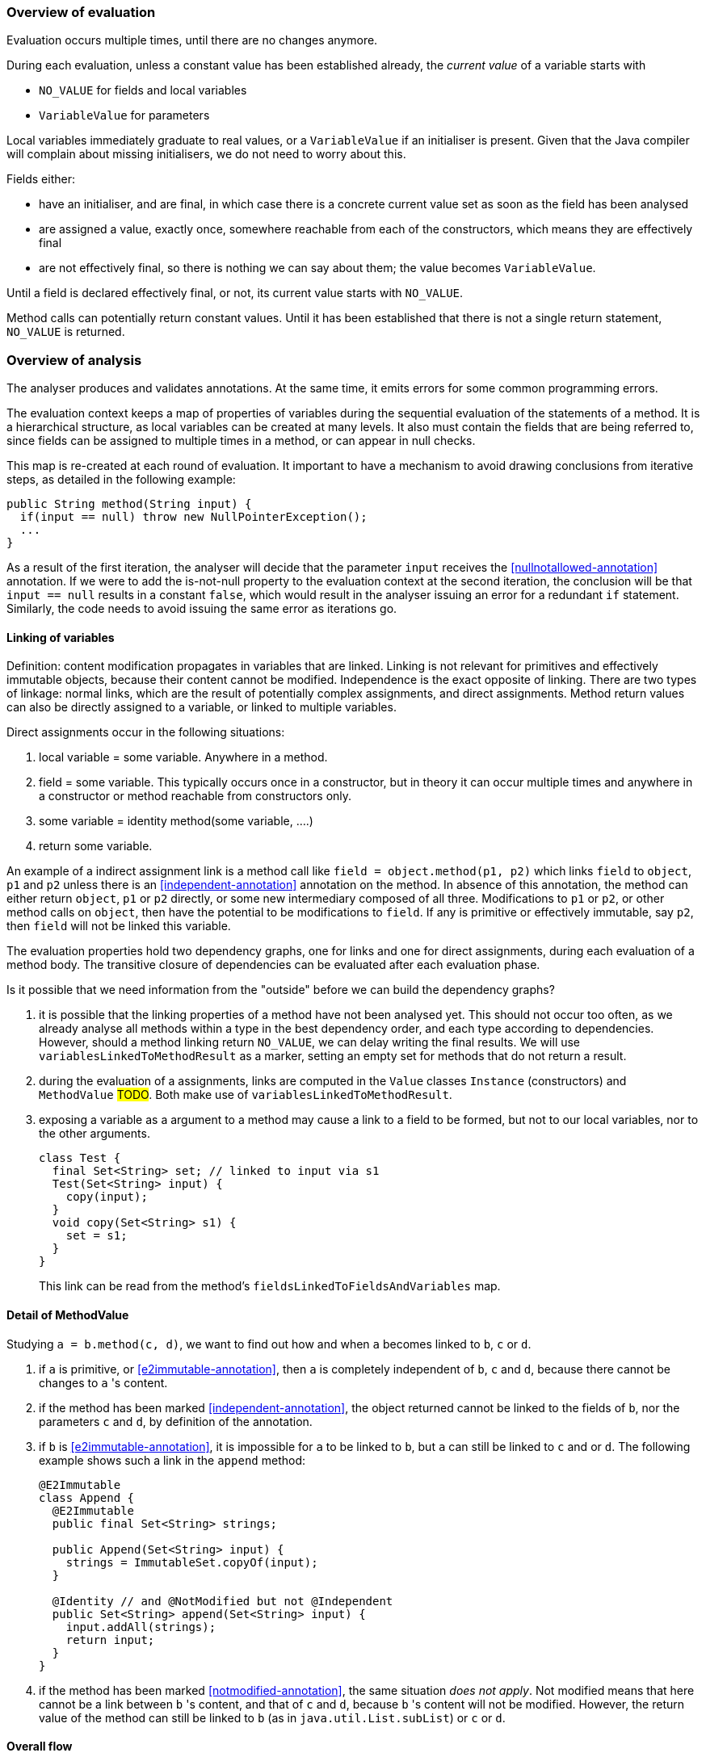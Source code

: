 === Overview of evaluation

Evaluation occurs multiple times, until there are no changes anymore.

During each evaluation, unless a constant value has been established already, the _current value_ of a variable starts with

- `NO_VALUE` for fields and local variables
- `VariableValue` for parameters

Local variables immediately graduate to real values, or a `VariableValue` if an initialiser is present.
Given that the Java compiler will complain about missing initialisers, we do not need to worry about this.

Fields either:

- have an initialiser, and are final, in which case there is a concrete current value set as soon as the field has been analysed
- are assigned a value, exactly once, somewhere reachable from each of the constructors, which means they are effectively final
- are not effectively final, so there is nothing we can say about them; the value becomes `VariableValue`.

Until a field is declared effectively final, or not, its current value starts with `NO_VALUE`.

Method calls can potentially return constant values.
Until it has been established that there is not a single return statement, `NO_VALUE` is returned.

=== Overview of analysis

The analyser produces and validates annotations.
At the same time, it emits errors for some common programming errors.

The evaluation context keeps a map of properties of variables during the sequential evaluation of the statements of a method.
It is a hierarchical structure, as local variables can be created at many levels.
It also must contain the fields that are being referred to, since fields can be assigned to multiple times in a method, or can appear in null checks.

This map is re-created at each round of evaluation.
It important to have a mechanism to avoid drawing conclusions from iterative steps, as detailed in the following example:

[source]
----
public String method(String input) {
  if(input == null) throw new NullPointerException();
  ...
}
----

As a result of the first iteration, the analyser will decide that the parameter `input` receives the <<nullnotallowed-annotation>> annotation.
If we were to add the is-not-null property to the evaluation context at the second iteration, the conclusion will be that `input == null` results in a constant `false`, which would result in the analyser issuing an error for a redundant `if` statement.
Similarly, the code needs to avoid issuing the same error as iterations go.

==== Linking of variables

Definition: content modification propagates in variables that are linked.
Linking is not relevant for primitives and effectively immutable objects, because their content cannot be modified.
Independence is the exact opposite of linking.
There are two types of linkage: normal links, which are the result of potentially complex assignments, and direct assignments.
Method return values can also be directly assigned to a variable, or linked to multiple variables.

Direct assignments occur in the following situations:

. local variable = some variable.
Anywhere in a method.
. field = some variable.
This typically occurs once in a constructor, but in theory it can occur multiple times and anywhere in a constructor or method reachable from constructors only.
. some variable = identity method(some variable, ....)
. return some variable.

An example of a indirect assignment link is a method call like `field = object.method(p1, p2)` which links `field` to `object`, `p1` and `p2` unless there is an <<independent-annotation>> annotation on the method.
In absence of this annotation, the method can either return `object`, `p1` or `p2` directly, or some new intermediary composed of all three.
Modifications to `p1` or `p2`, or other method calls on `object`, then have the potential to be modifications to `field`.
If any is primitive or effectively immutable, say `p2`, then `field` will not be linked this variable.

The evaluation properties hold two dependency graphs, one for links and one for direct assignments, during each evaluation of a method body.
The transitive closure of dependencies can be evaluated after each evaluation phase.

Is it possible that we need information from the "outside" before we can build the dependency graphs?

. it is possible that the linking properties of a method have not been analysed yet.
This should not occur too often, as we already analyse all methods within a type in the best dependency order, and each type according to dependencies.
However, should a method linking return `NO_VALUE`, we can delay writing the final results.
We will use `variablesLinkedToMethodResult` as a marker, setting an empty set for methods that do not return a result.
. during the evaluation of a assignments, links are computed in the `Value` classes `Instance` (constructors) and `MethodValue` #TODO#.
Both make use of `variablesLinkedToMethodResult`.
. exposing a variable as a argument to a method may cause a link to a field to be formed, but not to our local variables, nor to the other arguments.
+
[source]
----
class Test {
  final Set<String> set; // linked to input via s1
  Test(Set<String> input) {
    copy(input);
  }
  void copy(Set<String> s1) {
    set = s1;
  }
}
----
+
This link can be read from the method's `fieldsLinkedToFieldsAndVariables` map.

==== Detail of MethodValue

Studying `a = b.method(c, d)`, we want to find out how and when `a` becomes linked to `b`, `c` or `d`.

. if `a` is primitive, or <<e2immutable-annotation>>, then `a` is completely independent of `b`, `c` and `d`, because there cannot be changes to `a` 's content.
. if the method has been marked <<independent-annotation>>, the object returned cannot be linked to the fields of `b`, nor the parameters `c` and `d`, by definition of the annotation.
. if `b` is <<e2immutable-annotation>>, it is impossible for `a` to be linked to `b`, but `a` can still be linked to `c` and or `d`.
The following example shows such a link in the `append` method:
+
[source]
----
@E2Immutable
class Append {
  @E2Immutable
  public final Set<String> strings;

  public Append(Set<String> input) {
    strings = ImmutableSet.copyOf(input);
  }

  @Identity // and @NotModified but not @Independent
  public Set<String> append(Set<String> input) {
    input.addAll(strings);
    return input;
  }
}
----
. if the method has been marked <<notmodified-annotation>>, the same situation _does not apply_.
Not modified means that here cannot be a link between `b` 's content, and that of `c` and `d`, because `b` 's content will not be modified.
However, the return value of the method can still be linked to `b` (as in `java.util.List.subList`) or `c` or `d`.

==== Overall flow

The type analyser controls the iterations, and cycles through the sorted list of fields and methods.
It is responsible for setting up the evaluation context for each analysis of field or method.

The statement analyser builds the linkage dependency graphs.

The method analyser will complete the linking step once `variablesLinkedToMethodResult` and `fieldsLinkedToFieldsAndVariables` have been written, by writing the `linksComputed` boolean.
It will do so when all values of fields and local variables have a definite value (different from `NO_VALUE`).
This will happen once all `fieldAssignmentValues` are known.

As soon as linkage has been completed, the next iteration of the statement analyser will actively detect parameter annotations.
It will then trigger analysis in the field analyser as soon as `fieldAssignments` and `fieldRead` are filled for all fields.

. <<nullnotallowed-annotation>> on parameters, once evaluations defined
. `fieldAssignments`, `fieldsRead`
. <<final-annotation>> on fields
. fieldAssignmentValues, once evaluations defined
. <<constant-annotation>> and <<notnull-annotation>> on fields, once relevant fieldAssignmentValues defined
. go back to 3 until all fields have a defined value
. `contentModifications`
. <<notmodified-annotation>> for parameters

==== Annotations on fields

In this section we first detail how each we compute each of the annotations on fields.

@Constant::
This annotation only makes sense when the field also has the annotation <<final-annotation>>.
The field analyser will set it when the initialiser or computed value for the field can be evaluated to a constant.
It can do so when all `methodAnalysis.fieldAssignmentValues` are valid.

@Final::
The annotation follows automatically when the field is explicitly final, i.e., when it has the `final` modifier.
When not explicitly final, the field becomes effectively final when the `methodAnalysis.fieldAssignments` map has been set for the field for none of the methods that are either non-private, or called from outside a constructor.

@Linked::
This annotation indicates that the field has been assigned to another field or parameter, so that content modifications in this link target reflect in the field.
The annotation corresponds to the `fieldAnalysis.variablesLinkedToMe` set, which can be computed once all `methodAnalysis.fieldAssignments` booleans have been determined for the field, and, when positive, also the `methodAnalysis.fieldsLinkedToFieldsAndVariables` sets have been filled in.

@NotModified::
The field analyser sets the annotation directly based on the `methodAnalysis.contentModifications` field of the method analyser: none of the methods which read the field (as indicated by `methodAnalysis.fieldRead`) should have `contentModifications` set to true.
This implies that all linking should have been computed before `fieldRead` can be set to true.

@NotNull::
The computation consists of checking the not null property of the all assignments to the field, in the initialiser, and all the methods.
It uses the `methodAnalysis.fieldAssignments` booleans as a precondition to check that all `methodAnalysis.fieldAssignmentValues` are valid.

==== Annotations on parameters

@NotModified for parameters::
The method analyser potentially sets this annotation directly from the variable properties at the end of each expression evaluation, for all linked variables at the same time.
The equivalent for fields is to set the `methodAnalysis.contentModifications` boolean.
The method analyser activates this code by setting `linksComputed` to true.

@NullNotAllowed for parameters::
When, implicitly or explicitly, passing a `null` value to a parameter would result in an exception, the <<nullnotallowed-annotation>> will be added to the parameter The statement analyser makes this assessment in three locations in the statement analyser.
+
It first does this in the `doImplicitNullCheck` method, which detects if a variable, appearing in the scope side of an expression, has a `isNotNull` property.
If it does not have this property, then the implicit null check is present, and the annotation should be added to the parameter assignment-linked to the variable.
Once added, the code adds the `PERMANENTLY_NOT_NULL` property for the rest of the cycle.
+
Secondly, it looks at arguments to method calls which already have the <<nullnotallowed-annotation>> annotation.
If the argument is a variable assignment-linked to a parameter, then the parameter inherits the annotation.
+
Finally, the statement analyser looks at _escapes_ associated with _null conditionals_.
An escape is the termination of a block caused by explicitly throwing an exception.
A null conditional is a `Value` object added to the blocks of an _if-then-else_ statement, or the expressions of the inline conditional operator.
This value, in the case of _if-then-else_, is not a constant but generally an `EqualsValue` object optionally enclosed in a `NegatedValue` or `AndValue`.
The inline conditional operator returns a `ConditionalValue` object which also can act as a null conditional.
+
The method analyser activates this code by setting `linksComputed` to true.

==== Annotations on methods

@Constant::
Immediately after evaluating the main expression of a statement, the statement analyser looks at return statements.
If the evaluation renders a definite value (different from `NO_VALUE`), then it writes this value in `numberedStatement.returnValue`.
At the end of the method analysis, it counts the number of return statements in the method.
If there is only one, and it has a definite value (i.e., `numberedStatement.returnValue` is different from `NO_VALUE`), the code writes `methodAnalysis.singleReturnValue` to this value.
If the value turns out to be a constant, then the code appends a <<constant-annotation>> to the method.
In the case of multiple return statements, it writes an `Instance` value.
The method analysis `check` method validates if the annotation corresponds to this value.
Note that evaluation of the `MethodCall` and `MethodReference` expressions makes use of `methodAnalysis.singleReturnValue`.

@Fluent::
At the end of the method analysis, the code computes whether all return statements return `this`, or the result of another fluent call.
If this is the case, it directly writes a <<fluent-annotation>>.
If the method call has no annotation or negative marker yet, the code delays a decision.
If there is one example of a non-fluent statement, the code writes a negative marker.
The method analysis `check` method validates source code annotations against the presence of computed <<fluent-annotation>> annotations.

@Identity::
Similarly to the <<fluent-annotation>> computation, the method analyser computes whether all return statements return the value of the first parameter, or the result of a method call which has been assigned <<identity-annotation>> already.
If that method call has no annotation yet, the code delays a decision.
If all return statements are identity, the code writes the annotation.
As soon as one return statement is not fluent, the code writes a negative marker to indicate that the method is not identity.
The method analysis `check` method validates source code annotations against the presence of computed <<identity-annotation>> annotations.

@Independent::
As soon as linking has been computed, the method analyser declares non-constructors to be independent when they return primitives or effectively immutable objects, or when the <<linked-annotation>> has been determined to be absent.
It declares constructors independent when none of the fields are linked to the constructor.

@NotModified::
The method analyser computes this annotation in its `methodIsNotModified` method by combining the presence or absence of <<notmodified-annotation>> annotations on each of its parameters, with the `contentModifications` values for each of the fields read.
The code is only activated after linking has been computed.

@NotNull::
In the method analyser, the code for <<notnull-annotation>> behaves identically to that of <<fluent-annotation>> and <<identity-annotation>>, basing its decision on the `numberedStatement.returnsNotNull` boolean.
The statement analyser potentially writes this boolean immediately after having evaluated the main expression of the statement, based on the `isNotNull` property of the evaluation result.
The most interesting implementations of this property are in `VariableValue` and `MethodValue`.
Others are mostly trivial: constants are not null unless they are the `null` constant, operator values are generally not null, etc.

==== Errors

Now we explain how we determine the errors:

Unused local variable::
Based on `methodAnalysis.unusedLocalVariables`, we emit errors during method analysis checking.

Unused assignment:: It makes no sense to assign a value to a variable, and then assign another value before reading the former.
#TODO#

Missing static modifier:: Methods that do not touch instance variables, directly, or indirectly, should be marked `static`.
The `detectMissingStaticStatement` method in the method analyser issues this error if necessary.
It is based on the `methodAnalysis.fieldRead` and `methodAnalysis.fieldModifications` maps, the `methodAnalysis.thisRead` and `methodAnalysis.staticMethodCallsOnly` booleans, and obviously also on properties of the class structure such as the possibility of overriding the method

Condition in if-statement evaluates to constant::
The condition in an `if` statement should not be a constant.
Note that adding a <<nullnotallowed-annotation>> to a parameter because of an `if` statement, forces this parameter to be `PERMANENTLY_NOT_NULL` in the next generation.
To avoid raising this error (`p == null` will always evaluate to `false`), the error flag for this error `numberedStatement.errorValue` is set without raising the error.

Assignment of a parameter::
Intentionally we raise an error when the user assigns a value to a parameter in the method body.
The method analyser determines this straightforwardly, in `updateParameterAnnotationsFromMethodProperties`, by looking at the `ASSIGNED` property in the evaluation context.